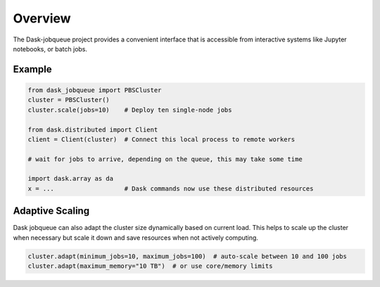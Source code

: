 Overview
========

The Dask-jobqueue project provides a convenient interface that is accessible from interactive systems like Jupyter notebooks, or batch jobs.


.. _example:

Example
-------

.. code-block:: python

   from dask_jobqueue import PBSCluster
   cluster = PBSCluster()
   cluster.scale(jobs=10)    # Deploy ten single-node jobs

   from dask.distributed import Client
   client = Client(cluster)  # Connect this local process to remote workers

   # wait for jobs to arrive, depending on the queue, this may take some time

   import dask.array as da
   x = ...                   # Dask commands now use these distributed resources

.. raw:: html

   <iframe width="560" height="315"
           src="https://www.youtube.com/embed/FXsgmwpRExM?rel=0"
           frameborder="0" allow="autoplay; encrypted-media"
           allowfullscreen></iframe>

Adaptive Scaling
----------------

Dask jobqueue can also adapt the cluster size dynamically based on current
load.  This helps to scale up the cluster when necessary but scale it down and
save resources when not actively computing.

.. code-block:: python

   cluster.adapt(minimum_jobs=10, maximum_jobs=100)  # auto-scale between 10 and 100 jobs
   cluster.adapt(maximum_memory="10 TB")  # or use core/memory limits
